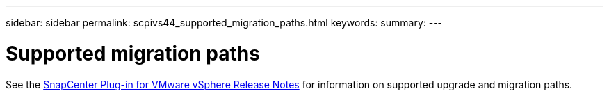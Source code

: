 ---
sidebar: sidebar
permalink: scpivs44_supported_migration_paths.html
keywords:
summary:
---

= Supported migration paths
:hardbreaks:
:nofooter:
:icons: font
:linkattrs:
:imagesdir: ./media/

//
// This file was created with NDAC Version 2.0 (August 17, 2020)
//
// 2020-09-09 12:24:28.925485
//

See the https://library.netapp.com/ecm/ecm_download_file/ECMLP2863453[SnapCenter Plug-in for VMware vSphere Release Notes^] for information on supported upgrade and migration paths.
